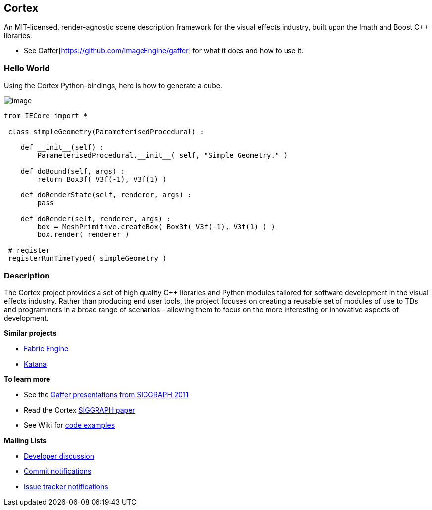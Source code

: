 == Cortex ==


An MIT-licensed, render-agnostic scene description framework for the
visual effects industry, built upon the Imath and Boost C++ libraries.

* See Gaffer[https://github.com/ImageEngine/gaffer] for what it
does and how to use it.

=== Hello World ===

Using the Cortex Python-bindings, here is how to generate a cube.

image:https://cloud.githubusercontent.com/assets/2152766/17919610/be7d3724-69c6-11e6-919f-a62e94b27b8e.png[image]

[source,python]
----
from IECore import *

 class simpleGeometry(ParameterisedProcedural) :

    def __init__(self) :
        ParameterisedProcedural.__init__( self, "Simple Geometry." )

    def doBound(self, args) :
        return Box3f( V3f(-1), V3f(1) )

    def doRenderState(self, renderer, args) :
        pass

    def doRender(self, renderer, args) :
        box = MeshPrimitive.createBox( Box3f( V3f(-1), V3f(1) ) )
        box.render( renderer )

 # register
 registerRunTimeTyped( simpleGeometry )
----

=== Description ===

The Cortex project provides a set of high quality C++ libraries and
Python modules tailored for software development in the visual effects
industry. Rather than producing end user tools, the project focuses on
creating a reusable set of modules of use to TDs and programmers in a
broad range of scenarios - allowing them to focus on the more
interesting or innovative aspects of development.

*Similar projects*

* http://fabricengine.com/[Fabric Engine]
* https://www.thefoundry.co.uk/products/katana/[Katana]

*To learn more*

* See the http://vimeo.com/cortex[Gaffer presentations from SIGGRAPH
2011]
* Read the Cortex
https://github.com/ImageEngine/cortex/wiki/pdfs/AnOpenSourceFrameworkForVisualEffectsSoftwareDevelopment.pdf[SIGGRAPH
paper]
* See Wiki for
https://github.com/ImageEngine/cortex/wiki/ExamplesIntroduction[code
examples]

*Mailing Lists*

* http://groups.google.com/group/cortexdev[Developer discussion]
* http://groups.google.com/group/cortexcommits[Commit notifications]
* http://groups.google.com/group/cortexissues[Issue tracker
notifications]